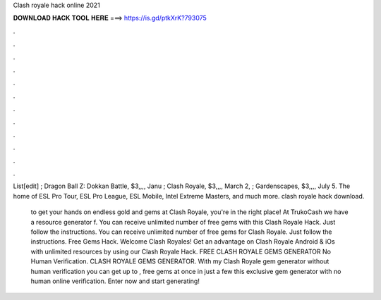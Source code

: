 Clash royale hack online 2021



𝐃𝐎𝐖𝐍𝐋𝐎𝐀𝐃 𝐇𝐀𝐂𝐊 𝐓𝐎𝐎𝐋 𝐇𝐄𝐑𝐄 ===> https://is.gd/ptkXrK?793075



.



.



.



.



.



.



.



.



.



.



.



.

List[edit] ; Dragon Ball Z: Dokkan Battle, $3,,,, Janu ; Clash Royale, $3,,,, March 2, ; Gardenscapes, $3,,,, July 5. The home of ESL Pro Tour, ESL Pro League, ESL Mobile, Intel Extreme Masters, and much more. clash royale hack download.

 to get your hands on endless gold and gems at Clash Royale, you're in the right place! At TrukoCash we have a resource generator f. You can receive unlimited number of free gems with this Clash Royale Hack. Just follow the instructions. You can receive unlimited number of free gems for Clash Royale. Just follow the instructions. Free Gems Hack. Welcome Clash Royales! Get an advantage on Clash Royale Android & iOs with unlimited resources by using our Clash Royale Hack. FREE CLASH ROYALE GEMS GENERATOR No Human Verification. CLASH ROYALE GEMS GENERATOR. With my Clash Royale gem generator without human verification you can get up to , free gems at once in just a few  this exclusive gem generator with no human online verification. Enter now and start generating!
